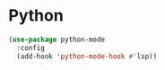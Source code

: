 * Python
#+begin_src emacs-lisp
 (use-package python-mode
   :config
   (add-hook 'python-mode-hook #'lsp))
#+end_src

